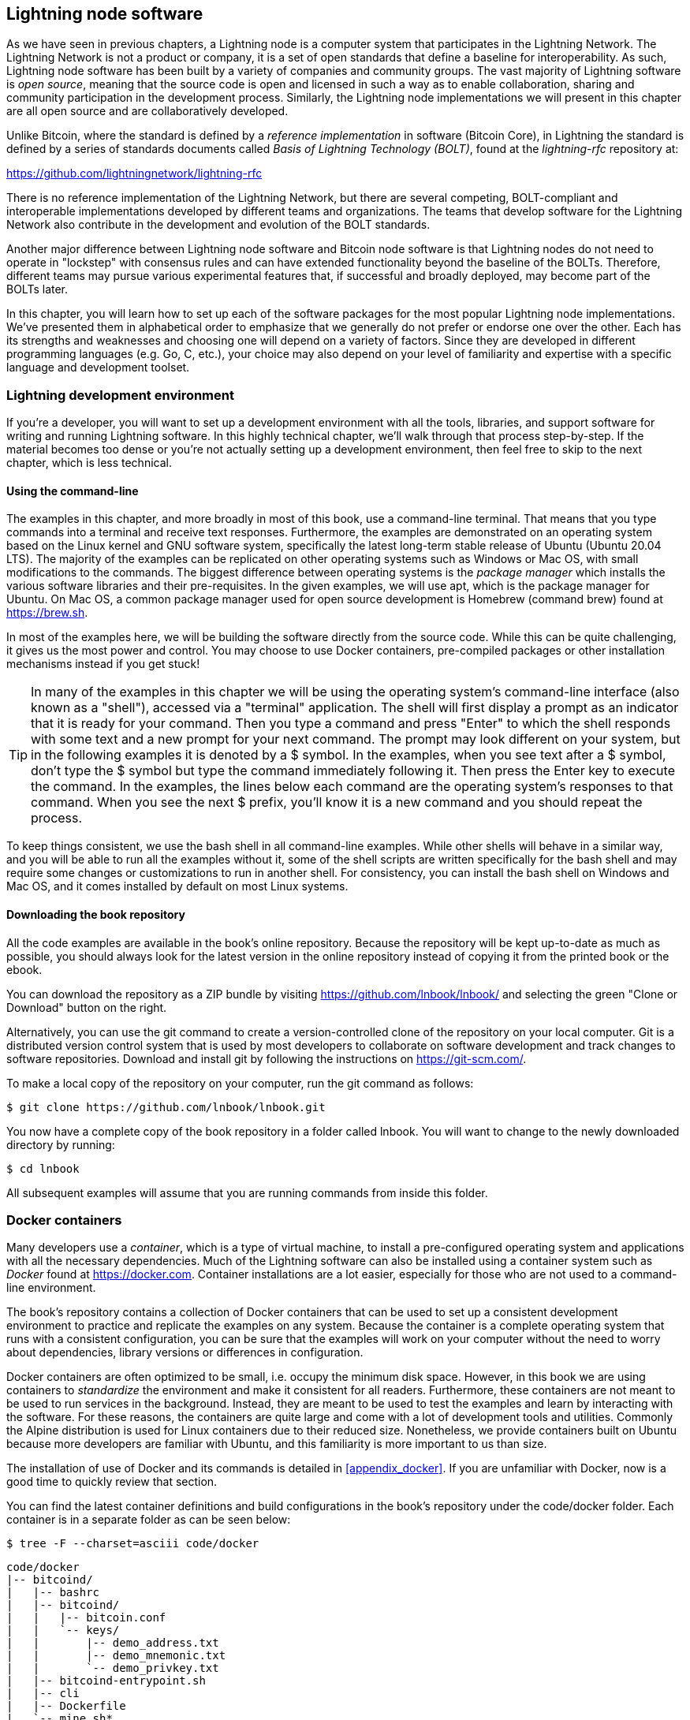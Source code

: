 [[set_up_a_lightning_node]]
== Lightning node software

As we have seen in previous chapters, a Lightning node is a computer system that participates in the Lightning Network. The Lightning Network is not a product or company, it is a set of open standards that define a baseline for interoperability. As such, Lightning node software has been built by a variety of companies and community groups. The vast majority of Lightning software is _open source_, meaning that the source code is open and licensed in such a way as to enable collaboration, sharing and community participation in the development process. Similarly, the Lightning node implementations we will present in this chapter are all open source and are collaboratively developed.

Unlike Bitcoin, where the standard is defined by a _reference implementation_ in software (Bitcoin Core), in Lightning the standard is defined by a series of standards documents called _Basis of Lightning Technology (BOLT)_, found at the _lightning-rfc_ repository at:

https://github.com/lightningnetwork/lightning-rfc

There is no reference implementation of the Lightning Network, but there are several competing, BOLT-compliant and interoperable implementations developed by different teams and organizations. The teams that develop software for the Lightning Network also contribute in the development and evolution of the BOLT standards.

Another major difference between Lightning node software and Bitcoin node software is that Lightning nodes do not need to operate in "lockstep" with consensus rules and can have extended functionality beyond the baseline of the BOLTs. Therefore, different teams may pursue various experimental features that, if successful and broadly deployed, may become part of the BOLTs later.

In this chapter, you will learn how to set up each of the software packages for the most popular Lightning node implementations. We've presented them in alphabetical order to emphasize that we generally do not prefer or endorse one over the other. Each has its strengths and weaknesses and choosing one will depend on a variety of factors. Since they are developed in different programming languages (e.g. Go, C, etc.), your choice may also depend on your level of familiarity and expertise with a specific language and development toolset.

=== Lightning development environment

((("development environment", "setup")))If you're a developer, you will want to set up a development environment with all the tools, libraries, and support software for writing and running Lightning software. In this highly technical chapter, we'll walk through that process step-by-step. If the material becomes too dense or you're not actually setting up a development environment, then feel free to skip to the next chapter, which is less technical.

==== Using the command-line

The examples in this chapter, and more broadly in most of this book, use a command-line terminal. That means that you type commands into a terminal and receive text responses. Furthermore, the examples are demonstrated on an operating system based on the Linux kernel and GNU software system, specifically the latest long-term stable release of Ubuntu (Ubuntu 20.04 LTS). The majority of the examples can be replicated on other operating systems such as Windows or Mac OS, with small modifications to the commands. The biggest difference between operating systems is the _package manager_ which installs the various software libraries and their pre-requisites. In the given examples, we will use +apt+, which is the package manager for Ubuntu. On Mac OS, a common package manager used for open source development is Homebrew (command +brew+) found at https://brew.sh.

In most of the examples here, we will be building the software directly from the source code. While this can be quite challenging, it gives us the most power and control. You may choose to use Docker containers, pre-compiled packages or other installation mechanisms instead if you get stuck!

[TIP]
====
((("$ symbol")))((("shell commands")))((("terminal applications")))In many of the examples in this chapter we will be using the operating system's command-line interface (also known as a "shell"), accessed via a "terminal" application. The shell will first display a prompt as an indicator that it is ready for your command. Then you type a command and press "Enter" to which the shell responds with some text and a new prompt for your next command. The prompt may look different on your system, but in the following examples it is denoted by a +$+ symbol. In the examples, when you see text after a +$+ symbol, don't type the +$+ symbol but type the command immediately following it. Then press the Enter key to execute the command. In the examples, the lines below each command are the operating system's responses to that command. When you see the next +$+ prefix, you'll know it is a new command and you should repeat the process.
====

To keep things consistent, we use the +bash+ shell in all command-line examples. While other shells will behave in a similar way, and you will be able to run all the examples without it, some of the shell scripts are written specifically for the +bash+ shell and may require some changes or customizations to run in another shell. For consistency, you can install the +bash+ shell on Windows and Mac OS, and it comes installed by default on most Linux systems.

==== Downloading the book repository

All the code examples are available in the book's online repository. Because the repository will be kept up-to-date as much as possible, you should always look for the latest version in the online repository instead of copying it from the printed book or the ebook.

You can download the repository as a ZIP bundle by visiting https://github.com/lnbook/lnbook/ and selecting the green "Clone or Download" button on the right.


Alternatively, you can use the +git+ command to create a version-controlled clone of the repository on your local computer. Git is a distributed version control system that is used by most developers to collaborate on software development and track changes to software repositories. Download and install +git+ by following the instructions on https://git-scm.com/.


To make a local copy of the repository on your computer, run the git command as follows:

[git-clone-lnbook]
----
$ git clone https://github.com/lnbook/lnbook.git
----

You now have a complete copy of the book repository in a folder called +lnbook+. You will want to change to the newly downloaded directory by running:

[cd-lnbook]
----
$ cd lnbook
----

All subsequent examples will assume that you are running commands from inside this folder.

=== Docker containers

Many developers use a _container_, which is a type of virtual machine, to install a pre-configured operating system and applications with all the necessary dependencies. Much of the Lightning software can also be installed using a container system such as _Docker_ found at https://docker.com. Container installations are a lot easier, especially for those who are not used to a command-line environment.

The book's repository contains a collection of Docker containers that can be used to set up a consistent development environment to practice and replicate the examples on any system. Because the container is a complete operating system that runs with a consistent configuration, you can be sure that the examples will work on your computer without the need to worry about dependencies, library versions or differences in configuration.

Docker containers are often optimized to be small, i.e. occupy the minimum disk space. However, in this book we are using containers to _standardize_ the environment and make it consistent for all readers. Furthermore, these containers are not meant to be used to run services in the background. Instead, they are meant to be used to test the examples and learn by interacting with the software. For these reasons, the containers are quite large and come with a lot of development tools and utilities. Commonly the Alpine distribution is used for Linux containers due to their reduced size. Nonetheless, we provide containers built on Ubuntu because more developers are familiar with Ubuntu, and this familiarity is more important to us than size.

The installation of use of Docker and its commands is detailed in <<appendix_docker>>. If you are unfamiliar with Docker, now is a good time to quickly review that section.

You can find the latest container definitions and build configurations in the book's repository under the +code/docker+ folder. Each container is in a separate folder as can be seen below:

[tree]
----
$ tree -F --charset=asciii code/docker
----

[docker-dir-list]
----
code/docker
|-- bitcoind/
|   |-- bashrc
|   |-- bitcoind/
|   |   |-- bitcoin.conf
|   |   `-- keys/
|   |       |-- demo_address.txt
|   |       |-- demo_mnemonic.txt
|   |       `-- demo_privkey.txt
|   |-- bitcoind-entrypoint.sh
|   |-- cli
|   |-- Dockerfile
|   `-- mine.sh*
|-- c-lightning/
|   |-- bashrc
|   |-- cli
|   |-- c-lightning-entrypoint.sh
|   |-- devkeys.pem
|   |-- Dockerfile
|   |-- fund-c-lightning.sh
|   |-- lightningd/
|   |   `-- config
|   |-- logtail.sh
|   `-- wait-for-bitcoind.sh
|-- eclair/
|   |-- bashrc
|   |-- cli
|   |-- Dockerfile
|   |-- eclair/
|   |   `-- eclair.conf
|   |-- eclair-entrypoint.sh
|   |-- logtail.sh
|   `-- wait-for-bitcoind.sh
|-- lnd/
|   |-- bashrc
|   |-- cli
|   |-- Dockerfile
|   |-- fund-lnd.sh
|   |-- lnd/
|   |   `-- lnd.conf
|   |-- lnd-entrypoint.sh
|   |-- logtail.sh
|   `-- wait-for-bitcoind.sh
|-- check-versions.sh
|-- docker-compose.yml
|-- Makefile
`-- run-payment-demo.sh*
----

As we will see in the next few sections, you can build these containers locally, or you can pull them from the book's repository on _Docker Hub_. The following sections will assume that you have installed Docker and are familiar with the basic use of the +docker+ command.

=== Bitcoin Core and regtest

Most of the Lightning node implementations need access to a full Bitcoin node in order to work.

Installing a full Bitcoin node and syncing the Bitcoin blockchain is outside the scope of this book and is a relatively complex endeavor in itself. If you want to try it, refer to _Mastering Bitcoin_ (https://github.com/bitcoinbook/bitcoinbook), "Chapter 3: Bitcoin Core: The Reference Implementation" which discusses the installation and operation of a Bitcoin node.

A Bitcoin node can be operated in _regtest_ mode, where the node creates a local simulated Bitcoin blockchain for testing purposes. In the following examples, we will be using the +regtest+ mode to allow us to demonstrate Lightning without having to synchronize a Bitcoin node or risk any funds.

The container for Bitcoin Core is +bitcoind+. It is configured to run Bitcoin Core in +regtest+ mode and to mine 6 new blocks every 10 seconds. Its RPC port is exposed on port 18443 and accessible for RPC calls with the username +regtest+ and the password +regtest+. You can also access it with an interactive shell and run +bitcoin-cli+ commands locally.

==== Building the Bitcoin Core container

Let's prepare the +bitcoind+ container. The easiest way is to pull the latest container from _Docker Hub_:

[source,bash]
----
$ docker pull lnbook/bitcoind
Using default tag: latest
latest: Pulling from lnbook/bitcoind
35807b77a593: Pull complete
e1b85b9c5571: Pull complete
[...]
288f1cc78a00: Pull complete
Digest: sha256:861e7e32c9ad650aa367af40fc5acff894e89e47aff4bd400691ae18f1b550e2
Status: Downloaded newer image for lnbook/bitcoind:latest
docker.io/lnbook/bitcoind:latest

----

Alternatively, you can build the container yourself from the local container definition that is in +code/docker/bitcoind/Dockerfile+.

[NOTE]
====
You don't need to build the container if you used the "pull" command previously to pull it from Docker Hub
====

Building the container locally will use a bit less of your network bandwidth, but will take more of your CPU time to build. We use the +docker build+ command to build it:

[source,bash]
----
$ cd code/docker
$ docker run -it --name bitcoind lnbook/bitcoind
Starting bitcoind...
Bitcoin Core starting
Waiting for bitcoind to start
bitcoind started
================================================
Imported demo private key
Bitcoin address:  2NBKgwSWY5qEmfN2Br4WtMDGuamjpuUc5q1
Private key:  cSaejkcWwU25jMweWEewRSsrVQq2FGTij1xjXv4x1XvxVRF1ZCr3
================================================
================================================
Balance: 0.00000000
================================================
Mining 101 blocks to unlock some bitcoin
[
  "34c744207fd4dd32b70bac467902bd8d030fba765c9f240a2e98f15f05338964",
  "64d82721c641c378d79b4ff2e17572c109750bea1d4eddbae0b54f51e4cdf23e",

 [...]

  "7a8c53dc9a3408c9ecf9605b253e5f8086d67bbc03ea05819b2c9584196c9294",
  "39e61e50e34a9bd1d6eab51940c39dc1ab56c30b21fc28e1a10c14a39b67a1c3",
  "4ca7fe9a55b0b767d2b7f5cf4d51a2346f035fe8c486719c60a46dcbe33de51a"
]
Mining 6 blocks every 10 seconds
Balance: 50.00000000
[
  "5ce76cc475e40515b67e3c0237d1eef597047a914ba3f59bbd62fc3691849055",
  "1ecb27a05ecfa9dfa82a7b26631e0819b2768fe5e6e56c7a2e1078b078e21e9f",
  "717ceb8b6c329d57947c950dc5668fae65bddb7fa03203984da9d2069e20525b",
  "185fc7cf3557a6ebfc4a8cdd1f94a8fa08ed0c057040cdd68bfb7aee2d5be624",
  "59001ae237a3834ebe4f6e6047dcec8fd67df0352ddc70b6b02190f982a60384",
  "754c860fe1b9e0e7292e1de96a65eaa78047feb4c72dbbde2a1d224faa1499dd"
]

----

As you can see, bitcoind starts up and mines 101 simulated blocks to get the chain started. This is because under the Bitcoin consensus rules, newly mined bitcoin is not spendable until 100 blocks have elapsed. By mining 101 blocks, we make the first block's coinbase spendable. After that initial mining activity, six new blocks are mined every 10 seconds to keep the chain moving forward.

For now, there are no transactions. But we have some test bitcoin that has been mined in the wallet and is available to spend. When we connect some Lightning nodes to this chain, we will send some bitcoin to their wallets so that we can open some Lightning channels between the Lightning nodes.

===== Interacting with the Bitcoin Core container

In the mean time, we can also interact with the +bitcoind+ container by sending it shell commands. The container is sending a log file to the terminal, displaying the mining process of the bitcoind process. To interact with the shell we can issue commands in another terminal, using the +docker exec+ command. Since we previously named the running container with the +name+ argument, we can refer to it by that name when we run the +docker exec+ command. First, let's run an interactive +bash+ shell:

----
$ docker exec -it bitcoind /bin/bash
root@e027fd56e31a:/bitcoind# ps x
  PID TTY      STAT   TIME COMMAND
    1 pts/0    Ss+    0:00 /bin/bash /usr/local/bin/mine.sh
    7 ?        Ssl    0:03 bitcoind -datadir=/bitcoind -daemon
   97 pts/1    Ss     0:00 /bin/bash
  124 pts/0    S+     0:00 sleep 10
  125 pts/1    R+     0:00 ps x
root@e027fd56e31a:/bitcoind#
----

Running the interactive shell puts us "inside" the container. It logs in as user +root+, as we can see from the prefix +root@+ in the new shell prompt +root@e027fd56e31a:/bitcoind#+. If we issue the +ps x+ command to see what processes are running, we see both +bitcoind+ and the script +mine.sh+ are running in the background. To exit this shell, type +CTRL-D+ or +exit+ and you will be returned to your operating system prompt.

Instead of running an interactive shell, we can also issue a single command that is executed inside the container. For convenience, the +bitcoin-cli+ command has an alias "cli" that passes the correct configuration. So let's run it to ask Bitcoin Code about the blockchain. We run +cli getblockchaininfo+:

[source,bash]
----
$ docker exec bitcoind cli getblockchaininfo
{
  "chain": "regtest",
  "blocks": 131,
  "headers": 131,
  "bestblockhash": "2cf57aac35365f52fa5c2e626491df634113b2f1e5197c478d57378e5a146110",

[...]

  "warnings": ""
}

----

The +cli+ command in the bitcoind container allows us to issue RPC commands to the Bitcoin Core node and get JSON-encoded results.

Additionally, all our docker containers have a command-line JSON encoder/decoder named +jq+ preinstalled. +jq+ helps us to process JSON-formatted data via the command-line or from inside scripts. You can send the JSON output of any command to +jq+ using the +|+ character. This character as well as this operation is called a "pipe". Let's apply a +pipe+ and +jq+ to the previous command as follows:

[source,bash]
----
$ docker exec bitcoind bash -c "cli getblockchaininfo | jq .blocks"
197
----

+jq .blocks+ instructs the +jq+ JSON decoder to extract the field +blocks+ from the +getblockchaininfo+ result. In our case, it extracts and prints the value of 197 which we could use in a subsequent command.

As you will see in the following sections, we can run several containers at the same time and then interact with them individually. We can issue commands to extract information such as the Lightning node public key or to take actions such as opening a Lightning channel to another node. The +docker run+ and +docker exec+ commands together with +jq+ for JSON decoding are all we need to build a working Lightning Network that mixes many different node implementations. This enables us to try out diverse experiments on our own computer.

=== The c-lightning Lightning node project

C-lightning is a lightweight, highly customizable, and standard-compliant implementation of the Lightning Network protocol, developed by Blockstream as part of the Elements project. The project is open source and developed collaboratively on Github:

https://github.com/ElementsProject/lightning

In the following sections, we will build a Docker container that runs a c-lightning node connecting to the bitcoind container we build previously. We will also show you how to configure and build the c-lightning software directly from the source code.

==== Building c-lightning as a Docker container

The c-lightning software distribution has a Docker container, but it is designed for running c-lightning in production systems and along side a bitcoind node. We will be using a somewhat simpler container configured to run c-lightning for demonstration purposes.

Let's pull the c-lightning container from the book's Docker Hub repository:

[source,bash]
----
$ docker pull lnbook/c-lightning
Using default tag: latest
latest: Pulling from lnbook/c-lightning

[...]

Digest: sha256:bdefcefe8a9712e7b3a236dcc5ab12d999c46fd280e209712e7cb649b8bf0688
Status: Downloaded image for lnbook/c-lightning:latest
docker.io/lnbook/c-lightning:latest

----


Alternatively, we can build the c-lightning Docker container from the book's files which you previously downloaded into a directory named +lnbook+. As before, we will use the +docker build+ command in the +code/docker+ sub-directory. We will tag the container image with the tag +lnbook/c-lightning+ like this:

[source,bash]
----
$ cd code/docker
$ docker build -t lnbook/c-lightning c-lightning
Sending build context to Docker daemon  91.14kB
Step 1/34 : ARG OS=ubuntu
Step 2/34 : ARG OS_VER=focal
Step 3/34 : FROM ${OS}:${OS_VER} as os-base
 ---> fb52e22af1b0

 [...]

Step 34/34 : CMD ["/usr/local/bin/logtail.sh"]
 ---> Running in 8d3d6c8799c5
Removing intermediate container 8d3d6c8799c5
 ---> 30b6fd5d7503
Successfully built 30b6fd5d7503
Successfully tagged lnbook/c-lightning:latest

----

Our container is now built and ready to run. However, before we run the c-lightning container, we need to start the bitcoind container in another terminal as c-lightning depends on bitcoind. We will also need to set up a Docker network that allows the containers to connect to each other as if residing on the same local area network.

[TIP]
====
Docker containers can "talk" to each other over a virtual local area network managed by the Docker system. Each container can have a custom name and other containers can use that name to resolve its IP address and easily connect to it.
====

==== Setting up a Docker network

Once a Docker network is set up, Docker will activate the network on our local computer every time Docker starts, e.g. after rebooting. So we only need to set up a network once by using the +docker network create+ command. The network name itself is not important, but it has to be unique on our computer. By default, Docker has three networks named +host+, +bridge+, and +none+. We will name our new network +lnbook+ and create it like this:

[source,bash]
----
$ docker network create lnbook
ad75c0e4f87e5917823187febedfc0d7978235ae3e88eca63abe7e0b5ee81bfb
$ docker network ls
NETWORK ID          NAME                DRIVER              SCOPE
7f1fb63877ea        bridge              bridge              local
4e575cba0036        host                host                local
ad75c0e4f87e        lnbook              bridge              local
ee8824567c95        none                null                local
----

As you can see, running +docker network ls+ gives us a listing of the Docker networks. Our +lnbook+ network has been created. We can ignore the network ID, as it is automatically managed.

==== Running the bitcoind and c-lightning containers

The next step is to start the bitcoind and c-lightning containers and connect them to the +lnbook+ network. To run a container in a specific network, we must pass the +network+ argument to +docker run+. To make it easy for containers to find each other, we will also give each one a name with the +name+ argument. We start bitcoind like this:

[source,bash]
----
$ docker run -it --network lnbook --name bitcoind lnbook/bitcoind
----

You should see bitcoind start up and start mining blocks every 10 seconds. Leave it running and open a new terminal window to start c-lightning. We use a similar +docker run+ command with the +network+ and +name+ arguments to start c-lightning as follows:

[source,bash]
----
$ docker run -it --network lnbook --name c-lightning lnbook/c-lightning
Waiting for bitcoind to start...
Waiting for bitcoind to mine blocks...
Starting c-lightning...
2021-09-12T13:14:50.434Z UNUSUAL lightningd: Creating configuration directory /lightningd/regtest
Startup complete
Funding c-lightning wallet
8a37a183274c52d5a962852ba9f970229ea6246a096ff1e4602b57f7d4202b31
lightningd: Opened log file /lightningd/lightningd.log
lightningd: Creating configuration directory /lightningd/regtest
lightningd: Opened log file /lightningd/lightningd.log

----

The c-lightning container starts up and connects to the bitcoind container over the Docker network. First, our c-lightning node will wait for bitcoind to start and then it will wait until bitcoind has mined some bitcoin into its wallet. Finally, as part of the container startup, a script will send an RPC command to the bitcoind node which creates a transaction that funds the c-lightning wallet with 10 test BTC. Now our c-lightning node is not only running, but it even has some test bitcoin to play with!

As we demonstrated with the bitcoind container, we can issue commands to our c-lightning container in another terminal in order to extract information, open channels etc. The command that allows us to issue command-line instructions to the c-lightning node is called +lightning-cli+. This +lightning-cli+ command is also aliased as +cli+ inside this container. To get the c-lightning node's info use the following +docker exec+ command in another terminal window:

[source,bash]
----
$ docker exec c-lightning cli getinfo
{
   "id": "026ec53cc8940df5fed5fa18f8897719428a15d860ff4cd171fca9530879c7499e",
   "alias": "IRATEARTIST",
   "color": "026ec5",
   "num_peers": 0,
   "num_pending_channels": 0,

[...]

   "version": "0.10.1",
   "blockheight": 221,
   "network": "regtest",
   "msatoshi_fees_collected": 0,
   "fees_collected_msat": "0msat",
   "lightning-dir": "/lightningd/regtest"
}

----

We now have our first Lightning node running on a virtual network and communicating with a test Bitcoin blockchain. Later in this chapter we will start more nodes and connect them to each other to make some Lightning payments.

In the next section we will also look at how to download, configure and compile c-lightning directly from the source
code. This is an optional and advanced step that will teach you how to use the build tools and allow you to make
modifications to c-lightning source code. With this knowledge you can write some code, fix some bugs, or create a plugin for c-lightning.

[NOTE]
====
If you are not planning on diving into the source code or programming of a Lightning node, you can skip the next section entirely. The Docker container we just built is sufficient for most of the examples in the book.
====

==== Installing c-lightning from source code

The c-lightning developers have provided detailed instructions for building c-lightning from source code. We will be following the instructions here:

https://github.com/ElementsProject/lightning/blob/master/doc/INSTALL.md

==== Installing prerequisite libraries and packages

These installation instructions assume you are building c-lightning on a Linux or similar system with GNU build tools. If that is not the case, look for the instructions for your operating system in the ElementsProject repository above.

The common first step is the installation of prerequisite libraries. We use the +apt+ package manager to install these:

[source,bash]
----
$ sudo apt-get update

Get:1 http://security.ubuntu.com/ubuntu bionic-security InRelease [88.7 kB]
Hit:2 http://eu-north-1b.clouds.archive.ubuntu.com/ubuntu bionic InRelease
Get:3 http://eu-north-1b.clouds.archive.ubuntu.com/ubuntu bionic-updates InRelease [88.7 kB]

[...]

Fetched 18.3 MB in 8s (2,180 kB/s)
Reading package lists... Done

$ sudo apt-get install -y \
  autoconf automake build-essential git libtool libgmp-dev \
  libsqlite3-dev python python3 python3-mako net-tools zlib1g-dev \
  libsodium-dev gettext

Reading package lists... Done
Building dependency tree
Reading state information... Done
The following additional packages will be installed:
  autotools-dev binutils binutils-common binutils-x86-64-linux-gnu cpp cpp-7 dpkg-dev fakeroot g++ g++-7 gcc gcc-7 gcc-7-base libalgorithm-diff-perl

 [...]

Setting up libsigsegv2:amd64 (2.12-2) ...
Setting up libltdl-dev:amd64 (2.4.6-14) ...
Setting up python2 (2.7.17-2ubuntu4) ...
Setting up libsodium-dev:amd64 (1.0.18-1) ...

[...]
$
----

After a few minutes and a lot of on-screen activity, you will have installed all the necessary packages and libraries. Many of these libraries are also used by other Lightning packages and needed for software development in general.

==== Copying the c-lightning source code

Next, we will copy the latest version of c-lightning from the source code repository. To do this, we will use the +git clone+ command which clones a version-controlled copy onto your local machine thereby allowing you to keep it synchronized with subsequent changes without having to download the whole repository again:

[source,bash]
----
$ git clone --recurse https://github.com/ElementsProject/lightning.git
Cloning into 'lightning'...
remote: Enumerating objects: 24, done.
remote: Counting objects: 100% (24/24), done.
remote: Compressing objects: 100% (22/22), done.
remote: Total 53192 (delta 5), reused 5 (delta 2), pack-reused 53168
Receiving objects: 100% (53192/53192), 29.59 MiB | 19.30 MiB/s, done.
Resolving deltas: 100% (39834/39834), done.

$ cd lightning

----

We now have a copy of c-lightning cloned into the +lightning+ subfolder, and we have used the +cd+ (change directory) command to enter that subfolder.

==== Compiling the c-lightning source code

Next, we use a set of _build scripts_ that are commonly available in many open source projects. These _build scripts_ use the +configure+ and +make+ commands which allow us to:

* Select the build options and check necessary dependencies (+configure+).
* Build and install the executables and libraries (+make+).

Running the +configure+ with the +help+ option will show us all the available options:

----
$ ./configure --help
Usage: ./configure [--reconfigure] [setting=value] [options]

Options include:
  --prefix= (default /usr/local)
    Prefix for make install
  --enable/disable-developer (default disable)
    Developer mode, good for testing
  --enable/disable-experimental-features (default disable)
    Enable experimental features
  --enable/disable-compat (default enable)
    Compatibility mode, good to disable to see if your software breaks
  --enable/disable-valgrind (default (autodetect))
    Run tests with Valgrind
  --enable/disable-static (default disable)
    Static link sqlite3, gmp and zlib libraries
  --enable/disable-address-sanitizer (default disable)
    Compile with address-sanitizer
----

We don't need to change any of the defaults for this example. Hence we run +configure+ again without any options to use the defaults:

----
$ ./configure

Compiling ccan/tools/configurator/configurator...done
checking for python3-mako... found
Making autoconf users comfortable... yes
checking for off_t is 32 bits... no
checking for __alignof__ support... yes

[...]

Setting COMPAT... 1
PYTEST not found
Setting STATIC... 0
Setting ASAN... 0
Setting TEST_NETWORK... regtest
$
----

Next, we use the +make+ command to build the libraries, components, and executables of the c-lightning project. This part will take several minutes to complete and will use your computer's CPU and disk heavily. Expect some noise from the fans! Run +make+:

[source,bash]
----
$ make

cc -DBINTOPKGLIBEXECDIR="\"../libexec/c-lightning\"" -Wall -Wundef -Wmis...

[...]

cc   -Og  ccan-asort.o ccan-autodata.o ccan-bitmap.o ccan-bitops.o ccan-...

----

If all goes well, you will not see any +ERROR+ message stopping the execution of the above command. The c-lightning software package has been compiled from source and we are now ready to install the executable components we created in the previous step:

----
$ sudo make install

mkdir -p /usr/local/bin
mkdir -p /usr/local/libexec/c-lightning
mkdir -p /usr/local/libexec/c-lightning/plugins
mkdir -p /usr/local/share/man/man1
mkdir -p /usr/local/share/man/man5
mkdir -p /usr/local/share/man/man7
mkdir -p /usr/local/share/man/man8
mkdir -p /usr/local/share/doc/c-lightning
install cli/lightning-cli lightningd/lightningd /usr/local/bin
[...]
----

In order to verify that the +lightningd+ and +lightning-cli+ commands have been installed correctly we will ask each executable for its version information:

[source,bash]
----
$ lightningd --version
v0.10.1-34-gfe86c11
$ lightning-cli --version
v0.10.1-34-gfe86c11
----

The version consists of the latest release version (v0.10.1) followed by the number of changes since the release (34) and finally a hash identifying exactly which revision (fe86c11). You may see a different version from that shown above as the software continues to evolve long after this book is published. However, no matter what version you see, the fact that the commands execute and respond with version information means that you have succeeded in building the c-lightning software.

=== The Lightning Network Daemon (LND) node project

The Lightning Network Daemon (LND) is a complete implementation of a Lightning Network node by Lightning Labs. The LND project provides a number of executable applications, including +lnd+ (the daemon itself) and +lncli+ (the command-line utility). LND has several pluggable back-end chain services including btcd (a full-node), bitcoind (Bitcoin Core), and neutrino (a new experimental light client). LND is written in the Go programming language. The project is open source and developed collaboratively on Github:

https://github.com/LightningNetwork/lnd

In the next few sections we will build a Docker container to run LND, build LND from source code, and learn how to configure and run LND.

==== The LND docker container

We can pull the LND example docker container from the book's Docker Hub repository:

[source,bash]
----
$ docker pull lnbook/lnd
Using default tag: latest
latest: Pulling from lnbook/lnd
35807b77a593: Already exists
e1b85b9c5571: Already exists
52f9c252546e: Pull complete

[...]

Digest: sha256:e490a0de5d41b781c0a7f9f548c99e67f9d728f72e50cd4632722b3ed3d85952
Status: Downloaded newer image for lnbook/lnd:latest
docker.io/lnbook/lnd:latest

----

Alternatively, we can build the LND container locally. The container is located in +code/docker/lnd+. We change the working directory to +code/docker+ and perform the +docker build+ command:

[source,bash]
----
$ cd code/docker
$ docker build -t lnbook/lnd lnd
Sending build context to Docker daemon  9.728kB
Step 1/29 : FROM golang:1.13 as lnd-base
 ---> e9bdcb0f0af9
Step 2/29 : ENV GOPATH /go

[...]

Step 29/29 : CMD ["/usr/local/bin/logtail.sh"]
 ---> Using cache
 ---> 397ce833ce14
Successfully built 397ce833ce14
Successfully tagged lnbook/lnd:latest

----

Our container is now ready to run. As with the c-lightning container we built previously, the LND container also depends on a running instance of Bitcoin Core. As before, we need to start the bitcoind container in another terminal and connect LND to it via a docker network. We have already set up a docker network called +lnbook+ previously and will be using that again here.

[TIP]
====
Normally, each node operator runs their own Lightning node and their own Bitcoin node on their own server. For us, a single bitcoind container can serve many Lightning nodes. On our simulated network we can run several Lightning nodes, all connecting to a single Bitcoin node in regtest mode.
====

==== Running the bitcoind and LND containers

As before, we start the bitcoind container in one terminal and LND in another. If you already have the bitcoind container running, you do not need to restart it. Just leave it running and skip the next step. To start bitcoind in the +lnbook+ network we use +docker run+ like this:

[source,bash]
----
$ docker run -it --network lnbook --name bitcoind lnbook/bitcoind
----

Next, we start the LND container we just built. As done before we need to attach it to the +lnbook+ network and give it a name:

[source,bash]
----
$ docker run -it --network lnbook --name lnd lnbook/lnd
Waiting for bitcoind to start...
Waiting for bitcoind to mine blocks...
Starting lnd...
Startup complete
Funding lnd wallet
{"result":"dbd1c8e2b224e0a511c11efb985dabd84d72d935957ac30935ec4211d28beacb","error":null,"id":"lnd-run-container"}
[INF] LTND: Version: 0.13.1-beta commit=v0.13.1-beta, build=production, logging=default, debuglevel=info
[INF] LTND: Active chain: Bitcoin (network=regtest)
[INF] RPCS: Generating TLS certificates...

----

The LND container starts up and connects to the bitcoind container over the Docker network. First, our LND node will wait for bitcoind to start and then it will wait until bitcoind has mined some bitcoin into its wallet. Finally, as part of the container startup, a script will send an RPC command to the bitcoind node thereby creating a transaction that funds the LND wallet with 10 test BTC.

As we demonstrated previously, we can issue commands to our container in another terminal in order to extract information, open channels etc. The command that allows us to issue command-line instructions to the +lnd+ daemon is called +lncli+. Once again, in this container we have provided the alias +cli+ that runs +lncli+ with all the appropriate parameters. Let's get the node information using the +docker exec+ command in another terminal window:

[source,bash]
----
$ docker exec lnd cli getinfo
{
    "version": "0.13.1-beta commit=v0.13.1-beta",
    "commit_hash": "596fd90ef310cd7abbf2251edaae9ba4d5f8a689",
    "identity_pubkey": "02d4545dccbeda29a10f44e891858940f4f3374b75c0f85dcb7775bb922fdeaa14",

[...]

}
----

We now have another Lightning node running on the +lnbook+ network and communicating with bitcoind. If you are still running the c-lightning container, then there are now two nodes running. They're not yet connected to each other, but we will be connecting them to each other soon.

If desired, you can run any combination of LND and c-lightning nodes on the same Lightning Network. For example, to run a second LND node you would issue the +docker run+ command with a different container name like so:

[source,bash]
----
$ docker run -it --network lnbook --name lnd2 lnbook/lnd
----

In the command above, we start another LND container, naming it +lnd2+. The names are entirely up to you, as long as they are unique. If you don't provide a name, Docker will construct a unique name by randomly combining two English words such as "naughty_einstein". This was the actual name Docker chose for us when we wrote this paragraph. How funny!

In the next section we will look at how to download and compile LND directly from the source code. This is an optional and advanced step that will teach you how to use the Go language build tools and allow you to make modifications to LND source code. With this knowledge you can write some code or fix some bugs.

[NOTE]
====
If you are not planning on diving into the source code or programming of a Lightning node, you can skip the next section entirely. The Docker container we just built is sufficient for most of the examples in the book.
====

==== Installing LND from source code

In this section we will build LND from scratch. LND is written in the Go programming language. IF you want to find out more about Go, search for +golang+ instead of +go+ to avoid irrelevant results. Because it is written in Go and not C or C++, it uses a different "build" framework than the GNU autotools/make framework we saw used in c-lightning previously. Don't fret though, it is quite easy to install and use the golang tools and we will show each step here. Go is a fantastic language for collaborative software development as it produces very consistent, precise, and easy to read code regardless of the number of authors. Go is focused and "minimalist" in a way that encourages consistency across versions of the language. As a compiled language, it is also quite efficient. Let's dive in.

We will follow the installation instructions found in the LND project documentation:

https://github.com/lightningnetwork/lnd/blob/master/docs/INSTALL.md

First, we will install the +golang+ package and associated libraries. We strictly require Go version 1.13 or later. The official Go language packages are distributed as binaries from https://golang.org/dl. For convenience they are also packaged as Debian packages available through the +apt+ command. You can follow the instructions on https://golang.org/dl or use the +apt+ commands below on a Debian/Ubuntu Linux system as described on https://github.com/golang/go/wiki/Ubuntu:

[source,bash]
----
$ sudo apt install golang-go
----

Check that you have the correct version installed and ready to use by running:

[source,bash]
----
$ go version
go version go1.13.4 linux/amd64
----

We have 1.13.4, so we're ready to... Go! Next we need to tell any programs where to find the Go code. This is accomplished by setting the environment variable +GOPATH+. Usually the Go code is located in a directory named +gocode+ directly in the user's home directory. With the following two commands we consistently set the +GOPATH+ and make sure your shell adds it to your executable +PATH+. Note that the user's home directory is referred to as +~+ in the shell.

[source,bash]
----
$ export GOPATH=~/gocode
$ export PATH=$PATH:$GOPATH/bin
----

To avoid having to set these environment variables every time you open a shell, you can add those two lines to the end of your bash shell configuration file +.bashrc+ in your home directory, using the editor of your choice.

==== Copying the LND source code

As with many open source projects nowadays, the source code for LND is on Github (www.github.com). The +go get+ command can fetch it directly using the Git protocol:

[source,bash]
----
$ go get -d github.com/lightningnetwork/lnd
----

Once +go get+ finishes, you will have a sub-directory under +GOPATH+ that contains the LND source code.

==== Compiling the LND source code

LND uses the +make+ build system. To build the project, we change directory to LND's source code and then use +make+ like this:

[source,bash]
----
$ cd $GOPATH/src/github.com/lightningnetwork/lnd
$ make && make install
----

After several minutes you will have two new commands +lnd+ and +lncli+ installed. Try them out and check their version to ensure they are installed:

[source,bash]
----
$ lnd --version
lnd version 0.10.99-beta commit=clock/v1.0.0-106-gc1ef5bb908606343d2636c8cd345169e064bdc91
$ lncli --version
lncli version 0.10.99-beta commit=clock/v1.0.0-106-gc1ef5bb908606343d2636c8cd345169e064bdc91
----

You will likely see a different version from that shown above, as the software continues to evolve long after this book is published. However, no matter what version you see, the fact that the commands execute and show you version information means that you have succeeded in building the LND software.

=== The Eclair Lightning node project

Eclair (French for Lightning) is a Scala implementation of the Lightning Network made by ACINQ. Eclair is also one of the most popular and pioneering mobile Lightning wallets which we used to demonstrate a Lightning payment in the second chapter. In this section we examine the Eclair server project which runs a Lightning node. Eclair is an open source project and can be found on GitHub:

https://github.com/ACINQ/eclair


In the next few sections we will build a Docker container to run Eclair, as we did previously with c-lightning and LND. We will also build Eclair directly from the source code.

==== The Eclair docker container

Let's pull the book's eclair container from the Docker Hub repository:

[source,bash]
----
$ docker pull lnbook/eclair
Using default tag: latest
latest: Pulling from lnbook/eclair
35807b77a593: Already exists
e1b85b9c5571: Already exists

[...]

c7d5d5c616c2: Pull complete
Digest: sha256:17a3d52bce11a62381727e919771a2d5a51da9f91ce2689c7ecfb03a6f028315
Status: Downloaded newer image for lnbook/eclair:latest
docker.io/lnbook/eclair:latest

----

Alternatively, we can build the container locally, instead. By now, you are almost an expert in the basic operations of Docker! In this section we will repeat many of the previously seen commands to build the Eclair container. The container is located in +code/docker/eclair+. We start in a terminal by switching the working directory to +code/docker+ and issuing the +docker build+ command:

[source,bash]
----
$ cd code/docker
$ docker build -t lnbook/eclair eclair
Sending build context to Docker daemon  11.26kB
Step 1/27 : ARG OS=ubuntu
Step 2/27 : ARG OS_VER=focal
Step 3/27 : FROM ${OS}:${OS_VER} as os-base
 ---> fb52e22af1b0

[...]

Step 27/27 : CMD ["/usr/local/bin/logtail.sh"]
 ---> Running in fe639120b726
Removing intermediate container fe639120b726
 ---> e6c8fe92a87c
Successfully built e6c8fe92a87c
Successfully tagged lnbook/eclair:latest

----

Our image is now ready to run. The Eclair container also depends on a running instance of Bitcoin Core. As before, we need to start the bitcoind container in another terminal and connect Eclair to it via a Docker network. We have already set up a Docker network called +lnbook+ and will be reusing it here.

One notable difference between Eclair and LND or c-lightning is that Eclair doesn't contain a separate bitcoin wallet but instead relies directly on the bitcoin wallet in Bitcoin Core. Recall that using LND we "funded" its bitcoin wallet by executing a transaction to transfer bitcoin from Bitcoin Core's wallet to LND's bitcoin wallet. This step is not necessary using Eclair. When running Eclair, the Bitcoin Core wallet is used directly as the source of funds to open channels. As a result, unlike the LND or c-lightning containers, the Eclair container does not contain a script to transfer bitcoin into its wallet on startup.

==== Running the bitcoind and Eclair containers

As before, we start the bitcoind container in one terminal and the Eclair container in another. If you already have the bitcoind container running, you do not need to restart it. Just leave it running and skip the next step. To start +bitcoind+ in the +lnbook+ network, we use +docker run+ like this:

[source,bash]
----
$ docker run -it --network lnbook --name bitcoind lnbook/bitcoind
----

Next, we start the Eclair container we just built. We will need to attach it to the +lnbook+ network and give it a name, just as we did with the other containers:

[source,bash]
----
$ docker run -it --network lnbook --name eclair lnbook/eclair
Waiting for bitcoind to start...
Waiting for bitcoind to mine blocks...
Starting eclair...
Eclair node started
INFO  o.b.Secp256k1Context - secp256k1 library successfully loaded
INFO  fr.acinq.eclair.Plugin - loading 0 plugins
INFO  a.e.slf4j.Slf4jLogger - Slf4jLogger started
INFO  fr.acinq.eclair.Setup - hello!
INFO  fr.acinq.eclair.Setup - version=0.4.2 commit=52444b0

[...]

----

The Eclair container starts up and connects to the bitcoind container over the Docker network. First, our Eclair node will wait for bitcoind to start and then it will wait until bitcoind has mined some bitcoin into its wallet.

As we demonstrated previously, we can issue commands to our container in another terminal in order to extract information, open channels etc. The command that allows us to issue command-line instructions to the +eclair+ daemon is called +eclair-cli+. As before, in this container we have provided a useful alias to +eclair-cli+, called simply +cli+, which offers the necessary arguments and parameters. Using the +docker exec+ command in another terminal window we get the node info from Eclair:

[source,bash]
----
$ docker exec eclair cli getinfo
{
  "version": "0.4.2-52444b0",
  "nodeId": "02fa6d5042eb8098e4d9c9d99feb7ebc9e257401ca7de829b4ce757311e0301de7",
  "alias": "eclair",
  "color": "#49daaa",
  "features": {

[...]

  },
  "chainHash": "06226e46111a0b59caaf126043eb5bbf28c34f3a5e332a1fc7b2b73cf188910f",
  "network": "regtest",
  "blockHeight": 779,
  "publicAddresses": [],
  "instanceId": "01eb7a68-5db0-461b-bdd0-29010df40d73"
}

----

We now have another Lightning node running on the +lnbook+ network and communicating with bitcoind. You can run any number and any combination of Lightning nodes on the same Lightning network. Any number of Eclair, LND, and c-lightning nodes can coexist. For example, to run a second Eclair node you would issue the +docker run+ command with a different container name as follows:

[source,bash]
----
$ docker run -it --network lnbook --name eclair2 lnbook/eclair
----

In the above command we start another Eclair container named +eclair2+.

In the next section we will also look at how to download and compile Eclair directly from the source code. This is an optional and advanced step that will teach you how to use the Scala and Java language build tools and allow you to make modifications to Eclair's source code. With this knowledge, you can write some code or fix some bugs.

[NOTE]
====
If you are not planning on diving into the source code or programming of a Lightning node, you can skip the next section entirely. The Docker container we just built is sufficient for most of the examples in the book.
====

==== Installing Eclair from source code

In this section we will build Eclair from scratch. Eclair is written in the Scala programming language which is compiled using the Java compiler. To run Eclair, we first need to install Java and its build tools. We will be following the instructions found in the BUILD.md document of the Eclair project:

https://github.com/ACINQ/eclair/blob/master/BUILD.md

The required Java compiler is part of OpenJDK 11. We will also need a build framework called Maven, version 3.6.0 or above.

On a Debian/Ubuntu Linux system we can use the +apt+ command to install both OpenJDK11 and Maven as shown below:

[source,bash]
----
$ sudo apt install openjdk-11-jdk maven
----

Verify that you have the correct version installed by running:

[source,bash]
----
$ javac -version
javac 11.0.7
$ mvn -v
Apache Maven 3.6.1
Maven home: /usr/share/maven
Java version: 11.0.7, vendor: Ubuntu, runtime: /usr/lib/jvm/java-11-openjdk-amd64

----

We have OpenJDK 11.0.7 and Maven 3.6.1, so we're ready.

==== Copying the Eclair source code

The source code for Eclair is on Github. The +git clone+ command can create a local copy for us. Let's change to our home directory and run it there:

[source,bash]
----
$ cd ~
$ git clone https://github.com/ACINQ/eclair.git

----

Once +git clone+ finishes you will have a sub-directory +eclair+ containing the source code for the Eclair server.

==== Compiling the Eclair source code

Eclair uses the +Maven+ build system. To build the project we change the working directory to Eclair's source code and then use +mvn package+ like this:

[source,bash]
----
$ cd eclair
$ mvn package
[INFO] Scanning for projects...
[INFO] ------------------------------------------------------------------------
[INFO] Reactor Build Order:
[INFO]
[INFO] --------------------< fr.acinq.eclair:eclair_2.13 >---------------------
[INFO] Building eclair_2.13 0.4.3-SNAPSHOT                                [1/4]
[INFO] --------------------------------[ pom ]---------------------------------

[...]


[INFO] ------------------------------------------------------------------------
[INFO] BUILD SUCCESS
[INFO] ------------------------------------------------------------------------
[INFO] Total time:  01:06 min
[INFO] Finished at: 2020-12-12T09:43:21-04:00
[INFO] ------------------------------------------------------------------------

----

After several minutes the build of the Eclair package should complete. However, the "package" action will also run tests, and some of these connect to the internet and could fail. If you want to skip tests, add +-DskipTests+ to the command.

Now, unzip and run the build package by following the instructions found here:

https://github.com/ACINQ/eclair#installing-eclair

Congratulations! You have built Eclair from source and you are ready to code, test, fix bugs, and contribute to this project!

=== Building a complete network of diverse Lightning nodes

Our final example, presented in this section, will bring together all the various containers we've built to form a Lightning network made of diverse (LND, c-lightning, Eclair) node implementations. We'll compose the network by connecting the nodes together and opening channels from one node to another. As the final step, we'll route a payment across these channels!

In this example, we will replicate the Lightning network example from <<routing_on_a_network_of_payment_channels>>. Specifically, we will create four Lightning nodes named Alice, Bob, Chan, and Dina. We will connect Alice to Bob, Bob to Chan, and Chan to Dina. Finally, we will have Dina create an invoice and have Alice pay that invoice. Since Alice and Dina are not directly connected, the payment will be routed as an HTLC across all the payment channels.

==== Using docker-compose to orchestrate Docker containers

To make this example work, we will be using a _container orchestration_ tool that is available as a command called +docker-compose+. This command allows us to specify an application composed of several containers and run the application by launching all the cooperating containers together.

First, let's install +docker-compose+. The instructions depend on your operating system and can be found here:

https://docs.docker.com/compose/install/

Once you have completed installation, you can verify your installation by running docker-compose like this:

[source,bash]
----
$ docker-compose version
docker-compose version 1.21.0, build unknown
[...]

----

The most common +docker-compose+ commands we will use are +up+ and +down+, e.g. +docker-compose up+.

==== Docker-compose configuration

The configuration file for +docker-compose+ is found in the +code/docker+ directory and is named +docker-compose.yml+. It contains a specification for a network and each of the four containers. The top looks like this:

----
version: "3.3"
networks:
  lnnet:

services:
  bitcoind:
    container_name: bitcoind
    build:
        context: bitcoind
    image: lnbook/bitcoind:latest
    networks:
      - lnnet
    expose:
      - "18443"
      - "12005"
      - "12006"

  Alice:
    container_name: Alice
----

The fragment above defines a network called +lnnet+ and a container called +bitcoind+ which will attach to the +lnnet+ network. The container is the same one we built at the beginning of this chapter. We expose three of the container's ports allowing us to send commands to it and monitor blocks and transactions. Next, the configuration specifies an LND container called "Alice". Further down you will also see specifications for containers called "Bob" (c-lightning), "Chan" (Eclair) and "Dina" (LND again).

Since all these diverse implementations follow the Basis of Lightning Technologies (BOLT) specification and have been extensively tested for interoperability, they have no difficulty working together to build a Lightning network.

==== Starting the example Lightning network

Before we get started, we should make sure we're not already running any of the containers. If a new container shares the same name as one that is already running, then it will fail to launch. Use +docker ps+, +docker stop+, and +docker rm+ as necessary to stop and remove any currently running containers!

[TIP]
====
Because we use the same names for these orchestrated Docker containers, we might need to "clean up" to avoid any name conflicts.
====

To start the example, we switch to the directory that contains the +docker-compose.yml+ configuration file and we issue the command +docker-compose up+:

[source,bash]
----
$ cd code/docker
$ docker-compose up
Creating Chan     ... done
Creating Dina     ... done
Creating bitcoind ... done
Creating Bob      ... done
Creating Alice    ... done
Attaching to Chan, Dina, Alice, bitcoind, Bob
Alice       | Waiting for bitcoind to start...
Bob         | Waiting for bitcoind to start...
Dina        | Waiting for bitcoind to start...
Chan        | Waiting for bitcoind to start...
bitcoind    | Starting bitcoind...
bitcoind    | Waiting for bitcoind to start
bitcoind    | bitcoind started
bitcoind    | ================================================

[...]

Chan        | Starting eclair...
Dina        | Starting lnd...
Chan        | Eclair node started
Alice       | ...Waiting for bitcoind to mine blocks...
Bob         | ...Waiting for bitcoind to mine blocks...
Alice       | Starting lnd...
Bob         | Starting c-lightning...

[...]

----

Following the start up, you will see a whole stream of log files as each of the nodes starts up and reports its progress. It may look quite jumbled on your screen, but each output line is prefixed by the container name as seen above. If you wanted to watch the logs from only one container, you can do so in another terminal window by using the +docker-compose logs+ command with the +f+ (_follow_) flag and the specific container name:

[source,bash]
----
$ docker-compose logs -f Alice
----

==== Opening channels and routing a payment

Our Lightning network should now be running. As we saw in the previous sections of this chapter, we can issue commands to a running Docker container with the +docker exec+ command. Regardless of whether we started the container with +docker run+ or started a bunch of them with +docker-compose up+, we can still access containers individually using the Docker commands.

The payment demo is contained in a Bash shell script called +run-payment-demo.sh+. To run this demo you must have the Bash shell installed on your computer. Most Linux and Unix-like systems (e.g. MacOS) have +bash+ pre-installed. Windows users can install the _Windows Subsystem for Linux_ and use a Linux distribution like _Ubuntu_ to get a native +bash+ command on their computer.

Let's run the script to see its effect and then we will look at how it works internally. We use +bash+ to run it as a command:

----
$ cd code/docker
$ bash run-payment-demo.sh
Starting Payment Demo
======================================================

Waiting for nodes to startup
- Waiting for bitcoind startup...
- Waiting for bitcoind mining...
- Waiting for Alice startup...
- Waiting for Bob startup...
- Waiting for Chan startup...
- Waiting for Dina startup...
All nodes have started
======================================================

Getting node IDs
- Alice:  0335e200756e156f1e13c3b901e5ed5a28b01a3131cd0656a27ac5cc20d4e71129
- Bob:    033e9cb673b641d2541aaaa821c3f9214e8a11ada57451ed5a0eab2a4afbce7daa
- Chan:   02f2f12182f56c9f86b9aa7d08df89b79782210f0928cb361de5138364695c7426
- Dina:	02d9354cec0458e0d6dee5cfa56b83040baddb4ff88ab64960e0244cc618b99bc3
======================================================

[...]

Setting up connections and channels
- Alice to Bob
- Open connection from Alice node to Bob's node

- Create payment channel Alice->Bob


[...]

Get 10k sats invoice from Dina
- Dina invoice:
lnbcrt100u1psnuzzrpp5rz5dg4wy27973yr7ehwns5ldeusceqdaq0hguu8c29n4nsqkznjsdqqcqzpgxqyz5vqsp5vdpehw33fljnmmexa6ljk55544f3syd8nfttqlm3ljewu4r0q20q9qyyssqxh5nhkpjgfm47yxn4p9ecvndz7zddlsgpufnpyjl0kmnq227tdujlm0acdv39hcuqp2vhs40aav70c9yp0tee6tgzk8ut79mr877q0cpkjcfvr
======================================================

Attempting payment from Alice to Dina
Successful payment!

----


As you can see from the output, the script first gets the node IDs (public keys) for each of the four nodes. Then, it connects the nodes and sets up a 1,000,000 satoshi channel from each node to the next in the network. Finally, it issues an invoice for 10k satoshis from Dina's node and pays the invoice from Alice's node.

[TIP]
====
If the script fails, you can try running it again from the beginning. Or you can manually issue the commands found in the script one by one and look at the results.
====

There is a lot to review in that script, but as you gain understanding of the underlying technology, more and more of that information will become clear. You are invited to revisit this example later.

Of course, you can do a lot more with this test network than a 3-channel, 4-node payment. Here are some ideas for your experiments:

* Create a more complex network by launching many more nodes of different types. Edit the +docker-compose.yml+ file and copy sections, renaming containers as needed.

* Connect the nodes in more complex topologies: circular routes, hub-and-spoke, or full mesh.

* Run lots of payments to exhaust channel capacity. Then run payments in the opposite direction to rebalance the channels. See how the routing algorithm adapts.

* Change the channel fees to see how the routing algorithm negotiates multiple routes and what optimizations it applies. Is a cheap, long route better than an expensive, short route?

* Run a circular payment from a node back to itself in order to rebalance its own channels. See how that affects all the other channels and nodes.

* Generate hundreds or thousands of small invoices in a loop and then pay them as fast as possible in another loop. Measure how many transactions per second you can squeeze out of this test network.

[TIP]
====
Lightning Polar (download from https://lightningpolar.com) allows you to visualize the network you have been experimenting with using Docker.
====

=== Conclusion

In this chapter we looked at various projects that implement the BOLT specifications. We built containers to run a sample Lightning network and learned how to build each project from source code. You are now ready to explore further and dig deeper.
